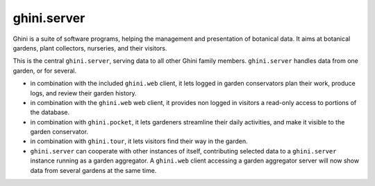 ghini.server
============================

Ghini is a suite of software programs, helping the management and presentation of
botanical data.  It aims at botanical gardens, plant collectors, nurseries, and
their visitors.

.. image:: ghini-family.png

This is the central ``ghini.server``, serving data to all other Ghini family
members.  ``ghini.server`` handles data from one garden, or for several.

* in combination with the included ``ghini.web`` client, it lets logged in garden
  conservators plan their work, produce logs, and review their garden history.
* in combination with the ``ghini.web`` web client, it provides non logged in
  visitors a read-only access to portions of the database.
* in combination with ``ghini.pocket``, it lets gardeners streamline their daily
  activities, and make it visible to the garden conservator.
* in combination with ``ghini.tour``, it lets visitors find their way in the
  garden.
* ``ghini.server`` can cooperate with other instances of itself, contributing
  selected data to a ``ghini.server`` instance running as a garden aggregator.
  A ``ghini.web`` client accessing a garden aggregator server will now show data
  from several gardens at the same time.
